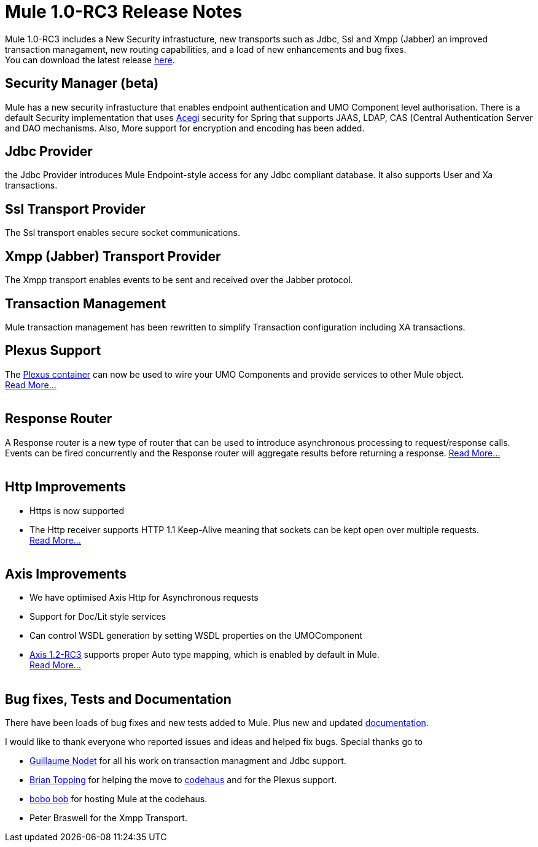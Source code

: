 = Mule 1.0-RC3 Release Notes
:keywords: release notes, esb


Mule 1.0-RC3 includes a New Security infrastucture, new transports such as Jdbc, Ssl and Xmpp (Jabber) an improved transaction managament, new routing capabilities, and a load of new enhancements and bug fixes. +
You can download the latest release link:#[here].

==  *Security Manager (beta)*

Mule has a new security infrastucture that enables endpoint authentication and UMO Component level authorisation. There is a default Security implementation that uses http://acegisecurity.sourceforge.net[Acegi] security for Spring that supports JAAS, LDAP, CAS (Central Authentication Server and DAO mechanisms. Also, More support for encryption and encoding has been added. +


==  *Jdbc Provider* +

the Jdbc Provider introduces Mule Endpoint-style access for any Jdbc compliant database. It also supports User and Xa transactions. +


==  *Ssl Transport Provider* +

The Ssl transport enables secure socket communications. +


==  *Xmpp (Jabber) Transport Provider* +

The Xmpp transport enables events to be sent and received over the Jabber protocol. +


==  *Transaction Management* +

Mule transaction management has been rewritten to simplify Transaction configuration including XA transactions. +


==  *Plexus Support* +

The http://plexus.codehaus.org[Plexus container] can now be used to wire your UMO Components and provide services to other Mule object. +
link:#[Read More...] +
 +

==  *Response Router* +

A Response router is a new type of router that can be used to introduce asynchronous processing to request/response calls. Events can be fired concurrently and the Response router will aggregate results before returning a response. link:#[Read More...] +
 +

==  *Http Improvements*

* Https is now supported
* The Http receiver supports HTTP 1.1 Keep-Alive meaning that sockets can be kept open over multiple requests. +
link:#[Read More...] +
 +

==  *Axis Improvements*

* We have optimised Axis Http for Asynchronous requests
* Support for Doc/Lit style services
* Can control WSDL generation by setting WSDL properties on the UMOComponent
* http://www.apache.org/dyn/closer.cgi/ws/axis/1_2RC3[Axis 1.2-RC3] supports proper Auto type mapping, which is enabled by default in Mule. +
link:#[Read More...] +
 +

==  *Bug fixes, Tests and Documentation* +

There have been loads of bug fixes and new tests added to Mule. Plus new and updated link:#[documentation].


I would like to thank everyone who reported issues and ideas and helped fix bugs. Special thanks go to

* link:/documentation/display/~gnt[Guillaume Nodet] for all his work on transaction managment and Jdbc support.
* link:/documentation/display/~topping[Brian Topping] for helping the move to http://www.codehaus.org[codehaus] and for the Plexus support.
* link:/documentation/display/~bob[bobo bob] for hosting Mule at the codehaus.
* Peter Braswell for the Xmpp Transport.
